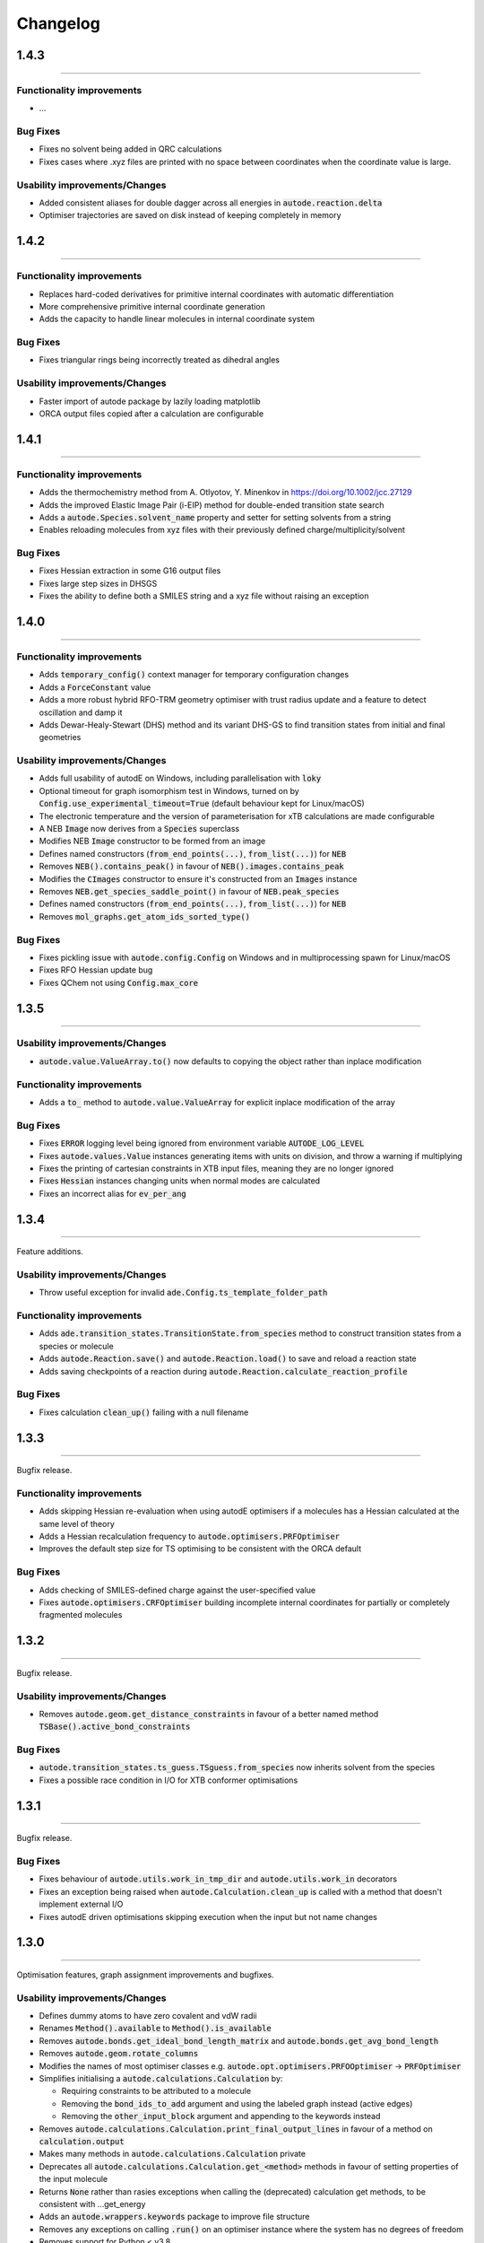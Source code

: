 Changelog
=========

1.4.3
------
-------

Functionality improvements
**************************
- ...

Bug Fixes
*********
- Fixes no solvent being added in QRC calculations
- Fixes cases where .xyz files are printed with no space between coordinates when the coordinate value is large.

Usability improvements/Changes
******************************
- Added consistent aliases for double dagger across all energies in :code:`autode.reaction.delta`
- Optimiser trajectories are saved on disk instead of keeping completely in memory

1.4.2
------
-------

Functionality improvements
**************************
- Replaces hard-coded derivatives for primitive internal coordinates with automatic differentiation
- More comprehensive primitive internal coordinate generation
- Adds the capacity to handle linear molecules in internal coordinate system

Bug Fixes
*********
- Fixes triangular rings being incorrectly treated as dihedral angles

Usability improvements/Changes
******************************
- Faster import of autode package by lazily loading matplotlib
- ORCA output files copied after a calculation are configurable

1.4.1
------
-------

Functionality improvements
**************************
- Adds the thermochemistry method from A. Otlyotov, Y. Minenkov in https://doi.org/10.1002/jcc.27129
- Adds the improved Elastic Image Pair (i-EIP) method for double-ended transition state search
- Adds a :code:`autode.Species.solvent_name` property and setter for setting solvents from a string
- Enables reloading molecules from xyz files with their previously defined charge/multiplicity/solvent

Bug Fixes
*********
- Fixes Hessian extraction in some G16 output files
- Fixes large step sizes in DHSGS
- Fixes the ability to define both a SMILES string and a xyz file without raising an exception


1.4.0
--------
----------

Functionality improvements
**************************
- Adds :code:`temporary_config()` context manager for temporary configuration changes
- Adds a :code:`ForceConstant` value
- Adds a more robust hybrid RFO-TRM geometry optimiser with trust radius update and a feature to detect oscillation and damp it
- Adds Dewar-Healy-Stewart (DHS) method and its variant DHS-GS to find transition states from initial and final geometries


Usability improvements/Changes
******************************
- Adds full usability of autodE on Windows, including parallelisation with :code:`loky`
- Optional timeout for graph isomorphism test in Windows, turned on by :code:`Config.use_experimental_timeout=True` (default behaviour kept for Linux/macOS)
- The electronic temperature and the version of parameterisation for xTB calculations are made configurable
- A NEB :code:`Image` now derives from a :code:`Species` superclass
- Modifies NEB :code:`Image` constructor to be formed from an image
- Defines named constructors (:code:`from_end_points(...)`, :code:`from_list(...)`) for :code:`NEB`
- Removes :code:`NEB().contains_peak()` in favour of :code:`NEB().images.contains_peak`
- Modifies the :code:`CImages` constructor to ensure it's constructed from an :code:`Images` instance
- Removes :code:`NEB.get_species_saddle_point()` in favour of :code:`NEB.peak_species`
- Defines named constructors (:code:`from_end_points(...)`, :code:`from_list(...)`) for :code:`NEB`
- Removes :code:`mol_graphs.get_atom_ids_sorted_type()`

Bug Fixes
*********
- Fixes pickling issue with :code:`autode.config.Config` on Windows and in multiprocessing spawn for Linux/macOS
- Fixes RFO Hessian update bug
- Fixes QChem not using :code:`Config.max_core`


1.3.5
--------
----------


Usability improvements/Changes
******************************
- :code:`autode.value.ValueArray.to()` now defaults to copying the object rather than inplace modification


Functionality improvements
**************************
- Adds a :code:`to_` method to :code:`autode.value.ValueArray` for explicit inplace modification of the array


Bug Fixes
*********
- Fixes :code:`ERROR` logging level being ignored from environment variable :code:`AUTODE_LOG_LEVEL`
- Fixes :code:`autode.values.Value` instances generating items with units on division, and throw a warning if multiplying
- Fixes the printing of cartesian constraints in XTB input files, meaning they are no longer ignored
- Fixes :code:`Hessian` instances changing units when normal modes are calculated
- Fixes an incorrect alias for :code:`ev_per_ang`


1.3.4
--------
----------

Feature additions.

Usability improvements/Changes
******************************
* Throw useful exception for invalid :code:`ade.Config.ts_template_folder_path`


Functionality improvements
**************************
- Adds :code:`ade.transition_states.TransitionState.from_species` method to construct transition states from a species or molecule
- Adds :code:`autode.Reaction.save()` and :code:`autode.Reaction.load()` to save and reload a reaction state
- Adds saving checkpoints of a reaction during :code:`autode.Reaction.calculate_reaction_profile`


Bug Fixes
*********
- Fixes calculation :code:`clean_up()` failing with a null filename


1.3.3
--------
----------

Bugfix release.


Functionality improvements
**************************
- Adds skipping Hessian re-evaluation when using autodE optimisers if a molecules has a Hessian calculated at the same level of theory
- Adds a Hessian recalculation frequency to :code:`autode.optimisers.PRFOptimiser`
- Improves the default step size for TS optimising to be consistent with the ORCA default

Bug Fixes
*********
- Adds checking of SMILES-defined charge against the user-specified value
- Fixes :code:`autode.optimisers.CRFOptimiser` building incomplete internal coordinates for partially or completely fragmented molecules


1.3.2
--------
----------

Bugfix release.


Usability improvements/Changes
******************************
* Removes :code:`autode.geom.get_distance_constraints` in favour of a better named method :code:`TSBase().active_bond_constraints`


Bug Fixes
*********
- :code:`autode.transition_states.ts_guess.TSguess.from_species` now inherits solvent from the species
- Fixes a possible race condition in I/O for XTB conformer optimisations


1.3.1
--------
----------

Bugfix release.


Bug Fixes
*********
- Fixes behaviour of :code:`autode.utils.work_in_tmp_dir` and :code:`autode.utils.work_in` decorators
- Fixes an exception being raised when :code:`autode.Calculation.clean_up` is called with a method that doesn't implement external I/O
- Fixes autodE driven optimisations skipping execution when the input but not name changes


1.3.0
--------
----------

Optimisation features, graph assignment improvements and bugfixes.


Usability improvements/Changes
******************************
* Defines dummy atoms to have zero covalent and vdW radii
* Renames :code:`Method().available` to :code:`Method().is_available`
* Removes :code:`autode.bonds.get_ideal_bond_length_matrix` and :code:`autode.bonds.get_avg_bond_length`
* Removes :code:`autode.geom.rotate_columns`
* Modifies the names of most optimiser classes e.g. :code:`autode.opt.optimisers.PRFOOptimiser` -> :code:`PRFOptimiser`
* Simplifies initialising a :code:`autode.calculations.Calculation` by:

  * Requiring constraints to be attributed to a molecule
  * Removing the :code:`bond_ids_to_add` argument and using the labeled graph instead (active edges)
  * Removing the :code:`other_input_block` argument and appending to the keywords instead

* Removes :code:`autode.calculations.Calculation.print_final_output_lines` in favour of a method on :code:`calculation.output`
* Makes many methods in :code:`autode.calculations.Calculation` private
* Deprecates all :code:`autode.calculations.Calculation.get_<method>` methods in favour of setting properties of the input molecule
* Returns :code:`None` rather than rasies exceptions when calling the (deprecated) calculation get methods, to be consistent with ...get_energy
* Adds an :code:`autode.wrappers.keywords` package to improve file structure
* Removes any exceptions on calling :code:`.run()` on an optimiser instance where the system has no degrees of freedom
* Removes support for Python < v3.8
* Tweaks the default ORCA TS optimisation keywords to be more conservative, i.e. slower and more accurate


Functionality improvements
**************************
- Adds a :code:`autode.atoms.Atom.covalent_radius` property
- Adds a :code:`autode.atoms.Atoms.eqm_bond_distance` method for the equilibrium bonded distance between two atoms
- Adds vibrational frequency scaling through both :code:`autode.Config.freq_scale_factor` and a default value in wrapped functional keywords
- Adds a *much* more robust constrained rational function constrained optimiser in delocalised internal coordinates (DIC)
- Adds bond angle and dihedral primitive coordinates which can form part of the DIC set
- Improves the back transformation
- Adds an optional callback argument to :code:`autode.opt.optimisers.base.Optimiser` for running custom functions after every optimisation step
- Adds the ability to save/reload an :code:`autode.opt.optimisers.NDOptimiser` instance to/from a file
- Adds a solvent attribute to a :code:`autode.transition_states.transition_state.TransitionState` constructor
- Adds functionality to partition a nudged elastic band into images where the maximum atom-atom distance between images is below a threshold
- Adds a sequential adapt+NEB TS finding method where a pure adapt. path fails to generate a geometry close enough to the TS for a successful TS optimisation


Bug Fixes
*********
- Fixes variable harmonic frequencies (<2 cm-1 differences) due to projection vectors becoming close to rotational axes
- Fixes the extraction of atomic partial charges from ORCA output files
- Fixes gradients and Hessians not being reset on a molecule where the coordinates change
- Fixes unhelpful exception when calculating thermochemistry with EST methods without implemented "get_hessian" methods


See the table below for a quick benchmark of constrained optimisations in autodE
compared to ORCA. In all cases the structures were generated from SMILES strings (RDKit)
and optimised with a single constraint on the (0,1) distance of +0.1 Å from its current
value.

.. list-table::
    :header-rows: 1

    * - Molecule
      - autodE
      - ORCA
    * - C7H12
      - 6
      - 7
    * - C3H7
      - 8
      - 17
    * - C4H6
      - 3
      - 5
    * - CClH3
      - 3
      - 4
    * - C2H3O2
      - 3
      - 7
    * - C2FH5
      - 3
      - 5
    * - C4H6O2S
      - 6
      - 11

1.2.3
--------
----------

Minor functionality improvements and bugfixes.


Usability improvements/Changes
******************************
- All exceptions now inherit from a base :code:`autode.exceptions.AutodeException`
- Fixes a typo in :code:`autode.exceptions.UnsupoportedCalculationInput`
- Adds documentation explaining the intention of each exception in  :code:`autode.exceptions`
- Molecular graphs are now 'laziliy-loaded' i.e. generated once when the property is accessed


Functionality improvements
**************************
- Adds the ability to define atom classes for molecules in turn allowing for identity reactions to be calculated


Bug Fixes
*********
- Fixes clashing names for a reaction initialised explicitly from molecules without defined names


1.2.2
--------
----------

Bugfix release.


Bug Fixes
*********
- Fixes output redirection from XTB calculations resulting in missed lines on Mac


1.2.1
--------
----------

Bugfix release.


Functionality improvements
******************************
- Adds :code:`autode.mol_graphs.MolecularGraph` (subclass of :code:`networkx.Graph`) with a :code:`expected_planar_geometry` method
- Adds an :code:`are_planar` method to :code:`autode.atoms.Atoms`


Bug Fixes
*********

- Fixes a bug in assigning reasonable geometries which, in turn, could lead to skipped single point energy evaluations


1.2.0
--------
----------

Adds optimisation algorithms experimental explicit solvation, improves potential energy surface
module as well as an array of usability improvements.


Usability improvements/Changes
******************************
- Adds more type hints and documentation
- Updates the TS template saved in the default template library
- Adds a setter for :code:`autode.species.Species.solvent` so :code:`mol.solvent = 'water'` will assign a :code:`autode.solvent.Solvent`
- Removes :code:`autode.calculation.CalculationInput.solvent` as an attribute in favour of using the molecule's solvent
- Removes :code:`autode.calculation.get_solvent_name` in favour of a molecule check
- Removes :code:`autode.species.molecule.reactant_to_product` in favour of a :code:`to_product()` method for :code:`autode.species.molecule.Reactant` (and likewise with a Reactant)
- Removes partially implemented :code:`autode.species.molecule.SolvatedMolecule` and :code:`autode.species.complex.SolvatedReactantComplex` as the type of solvation (implicit/explicit) should be a property of the solvent and not the molecule
- Removes :code:`autode.reactions.Reaction.calc_deltaXXX` in favour of :code:`autode.reactions.Reaction.delta()`
- Refactors classes to place constructors at the top
- Removes :code:`autode.values.PlottedEnergy` as an estimated attribute is useful for all energies, not just those that are plotted
- Removes :code:`autode.reactions.Reaction.find_lowest_energy_ts` as the function is not well named and can be replaced by a :code:`autode.reactions.Reaction.ts` property
- Adds :code:`autode.transition_states.TransitionStates` as a wrapper for TSs, much like :code:`autode.conformers.Conformers`
- Updates :code:`autode.solvent.solvents.get_solvent` to require specifying either an implicit or explicit solvent
- Improves validation of distance constraints and adds invariance to the key order i.e. :code:`autode.constraints.distance[(0, 1)] == autode.constraints.distance[(1, 0)]`
- Removes :code:`autode.KcalMol` and :code:`KjMol` and enables a reaction to be plotted using a string representation of the units.
- Allows for keywords to be set using just a list or a string, rather than requiring a specific type
- Changes :code:`autode.wrappers.keywords.Keyword.has_only_name` to a property
- Modifies the constructor of :code:`autode.species.molecule.Molecule` to allow for a name to be specified when initialising from a .xyz file
- Modifies :code:`autode.calculation.Calculation.get_energy` to raise an exception if the energy cannot be extracted
- Adds a runtime error if e.g. :code:`autode.calculation.Calculation.get_energy` is called on a calculation that has not been run
- Skips low-level adaptive path searching if the high and low-level methods are identical (when XTB or MOPAC are not installed)
- Adds a default set of low-level single point keywords
- Adds a flag to override exiting a reaction profile calculation when association complexes are generated
- Adds a check that a calculation isn't going to exceed the maximum amount of physical memory on the computer


Functionality improvements
**************************

- Adds a selection of molecule optimisers to locate minima and transition states
- Refactors :code:`autode.smiles.angles` to use unique class names (preventing overlap with e.g. :code:`autode.values.Angle`)
- Adds a :code:`autode.solvent.Solvent.dielectric` property for a solvent's dielectric constant
- Adds a :code:`autode.solvent.Solvent.is_implicit` property
- Adds methods (e.g. translate and rotate) to :code:`autode.point_charges.PointCharge`
- Adds checking that both high and low-level electronic structure methods are available before running :code:`autode.reaction.Reaction.calculate_reaction_profile` or :code:`calculate_reaction_profile`
- Adds a more robust explicit solvation generation (:code:`autode.species.molecule.Molecule.explicitly_solvate()`)
- Removes criteria on using a TS template with large distance differences between the structure and the template in favour of running sequential constrained optimisations to the required point
- Rewrites :code:`autode.pes` into a consistent module while maintaining much of the functionality. Simplifies the interface
- Adds a QChem electronic structure method wrapper
- Adds :code:`autode.species.Species.calc_hessian` to calculate either an analytic or numerical Hessian (in parallel)
- Adds image dependent pair potential (IDPP) relaxation improved interpolated geometries
- Adds :code:`autode.hessians.HybridHessianCalculator` to calculate numerical Hessians at two levels of theory


Bug Fixes
*********

- Updates the TS template saved in the default template library
- Reloads output file lines from a failed then re-run calculation
- Fixes Hessian extractions from some Gaussian output files


1.1.3
--------
----------

Usability improvements

Usability improvements/Changes
******************************
- Improves consistency and behaviour of :code:`calc_thermo` method of a species, allowing for keywords and non-run calculations
- Allows for a non-fork multiprocessing 'start_method'


1.1.2
--------
----------

Bugfixes

Usability improvements/Changes
******************************
- Fixes typo in :code:`autode.exceptions.ReactionFormationFalied`

Bug Fixes
*********

- Fixes a bug where rings containing mostly double bonds failed to build with :code:`autode.smiles.builder.Builder`
- Fixes using XTB as a high-level method with the xtb-gaussian wrapper (thanks @kjelljorner)


1.1.1
--------
----------

Documentation and typing hints

Usability improvements/Changes
******************************
- Adds `typing <https://docs.python.org/3/library/typing.html>`_ to user-facing functions
- Adds :code:`autode.config.location` to easily locate the core configuration file for permanent editing
- Updates documentation for readability
- Ensures units are kept if constructing a :code:`Value` from a :code:`Value` (i.e. :code:`Value(x)`, when :code:`x` is a :code:`Value`)


Functionality improvements
**************************

- Changes :code:`Keyword` to an abstract base class
- Improves speed of :code:`Species` rotation (numpy rather than a Python for loop)


Bug Fixes
*********

- Fixes bug where NCI conformers were generated with the same name thus did not optimise uniquely (introduced in v.1.1.0)


1.1.0
--------
----------

API improvements that broadly maintain backwards compatibility.


Usability improvements/Changes
******************************
- Adds more argument and return types
- Changes :code:`AtomCollection.atoms` to a property for more flexible sub-classing
- Changes :code:`ElectronicStructureMethod.doi_str` and :code:`Keyword.doi_str` to properties
- Adds interpretable :code:`repr(Species)`
- :code:`Species.energies` is zeroed when the :code:`Species.atoms` are reset or change
- :code:`Species.energy` is a property of the last computed energy on that species
- :code:`Species.is_linear` now uses an angle tolerance to determine linearity, which is slightly tighter than the previous float-based tolerance
- Removes :code:`CalculationOutput.set_lines` in favour of a cached file_lines property to avoid :code:`set_file_lines()`
- Removes :code:`CalculationOutput.get_free_energy()` in favour of :code:`Species.free_energy` once a Hessian is set for a molecule and similarly with :code:`CalculationOutput.get_enthalpy()`
- Removes :code:`CalculationOutput.get_imaginary_freqs()` (now :code:`Species.imaginary_frequencies`) and :code:`CalculationOutput.get_normal_mode_displacements()` (now :code:`Species.normal_mode()`)
- :code:`Species.imaginary_frequencies` now returns :code:`None` rather than an empty list for a species without any imaginary frequencies, to be consistent with other properties
- Changes :code:`CalculationOutput.terminated_normally()` to a property (:code:`CalculationOutput.terminated_normally`)
- Removes :code:`Reaction.find_complexes` in favour of setting the reactant and product complexes dynamically, unless :code:`Reaction.calculate_complexes` is called to find association complexes
- Tweaks the default relative tolerance on bonds to account for M-X agostic interactions lengthening bonds
- Enables :code:`Species.atoms` to be added, even if they are `None`
- Improved atom setting of :code:`Complex.atoms`
- Changes :code:`Complex.get_atom_indexes()` to :code:`Complex.atom_indexes()`
- Changes :code:`Complex.molecules` to a private attribute as the atoms/energy/gradient is not propagated
- Allows for :code:`Species.translate()` and :code:`Species.rotate()` to be called using vectors as lists or tuples rather than just numpy arrays
- Modifies :code:`get_truncated_complex()` to :code:`get_truncated_species()` and changes the return type to a species to reflect a possibly different molecular composition of the complex
- Improves peak checking in adaptive path TS guess generation
- Removes :code:`autode.atoms.get_thing()` functions, in favour of :code:`Atom.thing`
- Raises an exception if a single point energy evaluation fails to execute successfully
- Removes :code:`autode.conformers.conformer.get_conformer()` in favour of a more flexible :code:`autode.conformer.Conformer` constructor
- Adds :code:`Species.constraints` that are used in optimisations (still available in :code:`Calculation` initialisation)
- Adds :code:`Conformers` to enable parallel electronic structure calculations across a set of conformers
- Improves readability of pruning of conformers based on RMSD and energy thresholds


Functionality improvements
**************************

- Adds angle and dihedral angle properties to an :code:`AtomCollection`
- Improves and adds more :code:`Unit` definitions
- Adds :code:`Value` and :code:`ValueArray` base classes for energies, gradients etc. These allow for implicit (1 Hartree == 617.509 kcal mol-1) comparisons and explicit conversion (1 Hartree).to('kcal')
- Adds further conversion factors to :code:`Constants`
- Adds :code:`Species.energies` as a container of all energies that have been calculated at a geometry
- Adds :code:`Keywords.bstring` as a 'brief' summary of the keywords e.g. PBE0/def2-SVP and are associated with an :code:`Energy` (a type of :code:`Value`)
- Improves quick reaction coordinate characterisation of TSs by providing a maximum atomic displacement for improved initial structures
- Adds Hessian diagonalisation to obtain normal modes with and without translation and rotation projections for linear and non-linear molecules
- Adds :code:`Species.weight` and :code:`Species.mass` as equivalent properties for the molecular weight
- Improves dihedral sampling in molecule generation
- Adds :code:`atoms.remove_dummy()` to remove all dummy atoms from a set
- Enables different force constants to be used in XTB constrained optimisations (:code:`Config.XTB.force_constant`, which sets :code:`wrappers.XTB.XTB.force_constant`)
- Adds :code:`Solvent.copy()`
- Adds :code:`Species.reorder_atoms()` to reorder the atoms in a species using a mapping
- Adds :code:`Config.ORCA.other_input_block` to allow for a block of input to be printed in all ORCA input files
- Changes the loose optimisations to only use a maximum of 10 iterations. This is based on an analysis of 3500 ORCA
optimisations, which plateaus quickly:

.. image:: common/opt_convergence_3500_ORCA.png
   :width: 500

suggesting a value of 10 is a appropriate. This will be system dependent and need increasing for
large/flexible systems. For path optimisations loose optimisations use a maximum of 50 cycles.


Bug Fixes
*********

- Skips conformers with no atoms in finding unique conformers
- Corrects benchmark TS location for the Grubbs metathesis example, where the reactant complex is bound
- Fixes possible zero distance constraint for a single atom
- Fixes spin state definition for XTB calculations
- Fixes possible override of a constructor-defined spin state by the SMILES parser


1.0.5
--------
----------

Bugfix release

Bug Fixes
*********
- Saves transition state templates with correct atom labels


1.0.4
--------
----------

Bug fixes in SMILES parser and 3D geometry builder from 1.0.3.


Usability improvements
**********************

- Improves doc strings
- Throws interpretable error when calling :code:`find_tss`  without :code:`reaction.reactant` set

Functionality improvements
**************************

- SMILES strings with >9 ring closures are parsed correctly
- cis-double bonds in rings no longer minimise with constraints, which is a little faster

Bug Fixes
*********
- Tweaks repulsion parameters in minimisation to build fused rings
- Enables SMILES parsing with "X(...)1" branching
- Fixes spin multiplicity for odd numbers of hydrogens
- Improves ring closure 3D build
- Fixes incorrect implicit valency for aromatic heteroatoms
- Improves metal finding in SMILES strings with regex
- Corrects atom type for sp2 group 16 elements
- Fixes dihedral rotation with atoms not close to any other


1.0.3
--------
----------

A minor API revision from 1.0.2 but adds C++ extension which should be extensible to
further developments of fast C-based code.

Usability improvements
**********************

- :code:`autode.Species()` inherit from a :code:`AtomCollection()` base class for more flexibility

- :code:`autode.Constants` attributes have more readable names (while retaining backwards compatability)

- :code:`autode.geom.length()` as an explicit alias of :code:`np.linalg.norm` has been removed

- :code:`autode.input_output.xyz_file_to_atoms()` throws more informative errors

- :code:`autode.mol_graphs.make_graph()` throws NoAtomsInMolecule for a species with no atoms

- :code:`species.formula` and :code:`species.is_explicitly_solvated` are now a properties

- :code:`autode.smiles.parser` has been rewritten & is (hopefully) a more robust SMILES parser


Functionality improvements
**************************

- Metal complex initial geometries can now be generated with the correct stereochemistry

- Macrocycles default to an **autodE** builder that conserves SMILES stereochemistry (`RDKit#1852 <https://github.com/rdkit/rdkit/issues/1852>`_)

- :code:`species.coordinates` can be set from either 3xN matrices or 3N length vectors

- :code:`autode.Atom()`s have :code:`.group` :code:`.period` and :code:`.tm_row` properties referring to their location in the periodic table

- :code:`autode.atoms.PeriodicTable` added

- :code:`species.bond_matrix` added as a property and returns a boolean array for interactions between all atom pairs


Bug Fixes
*********

- :code:`reaction.calculate_complexes()` calls :code:`reaction.find_complexes()` if needed thus can be called in isolation



1.0.2
--------
----------

Usability improvements
**********************

- Effective core potentials can now be specified in :code:`Keywords()`

- ORCA fitting basis sets now default to def2/J, which should be smaller but as accurate as AutoAux

- Molecule initialisation from a .xyz file now checks for an odd number of electrons. For example, :code:`Molecule('H_atom.xyz')` will raise a :code:`ValueError` but :code:`Molecule('H_atom.xyz', charge=1)` or :code:`Molecule('H_atom.xyz', mult=2)` are acceptable


Functionality improvements
**************************

- :code:`atom.atomic_number` has been added as an atom attribute

- :code:`atom.atomic_symbol` is a more intuitive alias for :code:`atom.label`



1.0.1
--------
------------


Usability improvements
**********************

- Molecular complexes can now be initialised with a reasonable geometry :code:`Complex(..., do_init_translation=True)`


Functionality improvements
**************************

- :code:`species.radius` has been added as an approximate molecular radius (in Angstroms, excluding VdW radii)


Bug Fixes
*********

- Final breaking bond distances are now the minimum of the product X-Y distance if present in the product, or 2x the distance. This is required for breaking bonds that cross a ring.

- Neighbour lists for comparing possibly equivalent bond rearrangements are now compared using a sorted list


1.0.0
--------
------------

The first stable release! Mostly documentation updates from v.1.0.0b3 with the
package now being conda-install-able.


Usability improvements
**********************

- More documentation


Functionality improvements
**************************

- XTB wrapper now supports v. 6.4 (and hopefully higher)


Thanks to Joe, Alistair, Matina, Kjell, Gabe, Cher-Tian amongst others for their invaluable contributions.


1.0.0b3
--------
------------

This version brings several major changes and in some instances breaks
backwards compatibility, but does feature significant improvements in speed
and accuracy for finding transition states.

Usability improvements
**********************

- :code:`species.get_distance(i, j)` is now :code:`species.distance(i, j)`

- :code:`species.set_atoms(new_atoms)`  is now properly handled with a setter so :code:`species.atoms = new_atoms` will set the new atoms

- :code:`species.n_atoms` is more robust

- :code:`species.get_coordinates()` is now :code:`species.coordinates`, returning a numpy array copy of the species coordinates (Nx3 in Å)

- :code:`species.centre()` will translate a species so it's coordinate centroid lies at the origin

- PBE0/def2-SVP is now the default 'low opt' method (`keywords.low_opt`) with loose optimisation. Path exploration uses this method, thus it needs to be very close to the 'opt' level


Functionality improvements
**************************

- 1D, 2D potential energy surface scans and nudged elastic band (NEB) methods to generate TS guesses from reactants have been replaced by an adaptive path search which seems to be very efficient for generating initial paths
For the prototypical SN2 between fluoride and methyl chloride the relaxed PES (PBE0-D3BJ/ma-def2-SVP/CPCM(water)) is


.. image:: common/adapt_surface_sn2.png
   :width: 500

where the previously employed linear path (red) is compared to the adaptive scheme (blue, purple) and the 'true' intrinsic reaction coordinate.
With a small minimum step size a path very close to the MEP is traversed with a very small number of required constrained optimisations. This
enables NEB relaxations to be skipped and the associated limitations (corner cutting, oscillating path, optimisation in Cartesian coordinates)
avoided. This exploration is essential when a linear path over multiple bonds leads to rearrangements, e.g. an (E2) elimination reaction the
comparison for the linear, adaptive and IRC paths are shown below


- (CI)-NEB with adaptive force constant has been added

- Initial path exploration from reactants is performed at the 'low_opt' level with a final breaking bond distance below.

Previous implementations made use of a 1.5 Å additional shift for uncharged reactions
and 2.5 Å for charged, this however lead to possible final C-H distances of ~3.6 Å and steps
into unphysical regions. 1.0.0b3 uses an estimate based on the distance where the bond
is mostly broken, as below


.. image:: common/XY_bde_XTB.png

where X-Y corresponds to a molecule e.g. C-C with the appropriate hydrogens added
then the BDE curve calculated at the GFN2-XTB level of theory. A multiplier of ~2 affords a
'mostly broken bond' (i.e. the distance at 3/4 of energy of the broken bond).

- There is now a heuristic used to skip TSs that go via small rings (3, 4-membered) if there is a >4-membered equivalent (:code:`ade.Config.skip_small_ring_tss`)


Bug Fixes
*********

- Calculations are now unique based on constraints, so NEB calculations executed in the same directory are not skipped with different bond rearrangements
